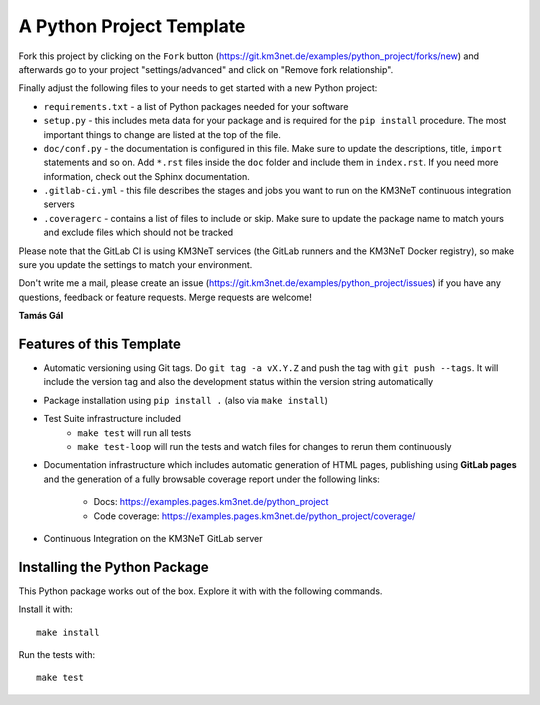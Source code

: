 A Python Project Template
=========================

Fork this project by clicking on the ``Fork`` button
(https://git.km3net.de/examples/python_project/forks/new) and afterwards
go to your project "settings/advanced" and click on
"Remove fork relationship".

Finally adjust the following files to your needs to get started with a
new Python project:

- ``requirements.txt`` - a list of Python packages needed for your software
- ``setup.py`` - this includes meta data for your package and is required
  for the ``pip install`` procedure. The most important things to change
  are listed at the top of the file.
- ``doc/conf.py`` - the documentation is configured in this file. Make sure
  to update the descriptions, title, ``import`` statements and so on.
  Add ``*.rst`` files inside the ``doc`` folder and include them in
  ``index.rst``. If you need more information, check out the Sphinx
  documentation.
- ``.gitlab-ci.yml`` - this file describes the stages and jobs you want to
  run on the KM3NeT continuous integration servers
- ``.coveragerc`` - contains a list of files to include or skip. Make sure
  to update the package name to match yours and exclude files which should
  not be tracked

Please note that the GitLab CI is using KM3NeT services (the GitLab runners and
the KM3NeT Docker registry), so make sure you update the settings to match
your environment.

Don't write me a mail, please create an issue
(https://git.km3net.de/examples/python_project/issues) if you have any
questions, feedback or feature requests. Merge requests are welcome!

**Tamás Gál**

Features of this Template
-------------------------

- Automatic versioning using Git tags. Do ``git tag -a vX.Y.Z`` and
  push the tag with ``git push --tags``. It will include the version tag
  and also the development status within the version string automatically
- Package installation using ``pip install .`` (also via ``make install``)
- Test Suite infrastructure included
    - ``make test`` will run all tests
    - ``make test-loop`` will run the tests and watch files for changes to rerun
      them continuously
- Documentation infrastructure which includes automatic generation of HTML
  pages, publishing using **GitLab pages**  
  and the generation of a fully browsable coverage report under the following
  links:
    - Docs: https://examples.pages.km3net.de/python_project
    - Code coverage: https://examples.pages.km3net.de/python_project/coverage/
- Continuous Integration on the KM3NeT GitLab server

Installing the Python Package
-----------------------------

This Python package works out of the box. Explore it with with the following
commands.

Install it with::

    make install

Run the tests with::

    make test



